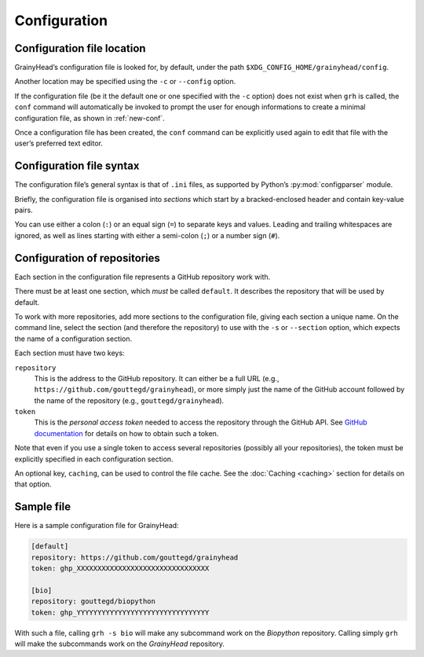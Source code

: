 *************
Configuration
*************

Configuration file location
===========================

GrainyHead’s configuration file is looked for, by default, under the path
``$XDG_CONFIG_HOME/grainyhead/config``.

Another location may be specified using the ``-c`` or ``--config`` option.

If the configuration file (be it the default one or one specified with the
``-c`` option) does not exist when ``grh`` is called, the ``conf`` command will
automatically be invoked to prompt the user for enough informations to create a
minimal configuration file, as shown in :ref:`new-conf`.

Once a configuration file has been created, the ``conf`` command can be
explicitly used again to edit that file with the user’s preferred text editor.


Configuration file syntax
=========================

The configuration file’s general syntax is that of ``.ini`` files, as supported
by Python’s :py:mod:`configparser` module.

Briefly, the configuration file is organised into *sections* which start by a
bracked-enclosed header and contain key-value pairs.

You can use either a colon (``:``) or an equal sign (``=``) to separate keys and
values. Leading and trailing whitespaces are ignored, as well as lines starting
with either a semi-colon (``;``) or a number sign (``#``).


Configuration of repositories
=============================

Each section in the configuration file represents a GitHub repository work with.

There must be at least one section, which *must* be called ``default``. It
describes the repository that will be used by default.

To work with more repositories, add more sections to the configuration file,
giving each section a unique name. On the command line, select the section (and
therefore the repository) to use with the ``-s`` or ``--section`` option, which
expects the name of a configuration section.

Each section must have two keys:

``repository``
    This is the address to the GitHub repository. It can either be a full URL
    (e.g., ``https://github.com/gouttegd/grainyhead``), or more simply just the
    name of the GitHub account followed by the name of the repository (e.g.,
    ``gouttegd/grainyhead``).

``token``
    This is the *personal access token* needed to access the repository through
    the GitHub API. See `GitHub documentation`_ for details on how to obtain
    such a token.

.. _GitHub documentation: https://docs.github.com/en/github/authenticating-to-github/keeping-your-account-and-data-secure/creating-a-personal-access-token

Note that even if you use a single token to access several repositories
(possibly all your repositories), the token must be explicitly specified in each
configuration section.

An optional key, ``caching``, can be used to control the file cache. See the
:doc:`Caching <caching>` section for details on that option.


Sample file
===========

Here is a sample configuration file for GrainyHead:

.. code-block:: ini

   [default]
   repository: https://github.com/gouttegd/grainyhead
   token: ghp_XXXXXXXXXXXXXXXXXXXXXXXXXXXXXXXX
   
   [bio]
   repository: gouttegd/biopython
   token: ghp_YYYYYYYYYYYYYYYYYYYYYYYYYYYYYYYY

With such a file, calling ``grh -s bio`` will make any subcommand work on the
*Biopython* repository. Calling simply ``grh`` will make the subcommands work on
the *GrainyHead* repository.
